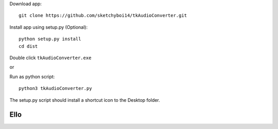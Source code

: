 Download app::

  git clone https://github.com/sketchyboi14/tkAudioConverter.git
  
Install app using setup.py (Optional)::
 
 python setup.py install
 cd dist

Double click ``tkAudioConverter.exe``

or

Run as python script::

  python3 tkAudioConverter.py


The setup.py script should install a shortcut icon to the Desktop folder.

Ello
====
 
